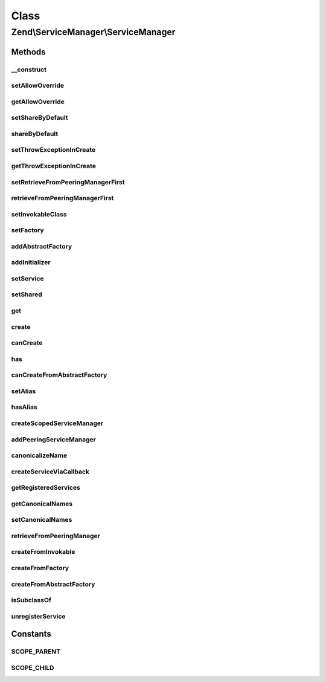 .. ServiceManager/ServiceManager.php generated using docpx on 01/30/13 03:02pm


Class
*****

Zend\\ServiceManager\\ServiceManager
====================================

Methods
-------

__construct
+++++++++++

.. function:: __construct()


    Constructor

    :param ConfigInterface: 



setAllowOverride
++++++++++++++++

.. function:: setAllowOverride()


    Set allow override

    :param $allowOverride: 

    :rtype: ServiceManager 



getAllowOverride
++++++++++++++++

.. function:: getAllowOverride()


    Get allow override

    :rtype: bool 



setShareByDefault
+++++++++++++++++

.. function:: setShareByDefault()


    Set flag indicating whether services are shared by default

    :param bool: 

    :rtype: ServiceManager 

    :throws: Exception\RuntimeException if allowOverride is false



shareByDefault
++++++++++++++

.. function:: shareByDefault()


    Are services shared by default?

    :rtype: bool 



setThrowExceptionInCreate
+++++++++++++++++++++++++

.. function:: setThrowExceptionInCreate()


    Set throw exceptions in create

    :param bool: 

    :rtype: ServiceManager 



getThrowExceptionInCreate
+++++++++++++++++++++++++

.. function:: getThrowExceptionInCreate()


    Get throw exceptions in create

    :rtype: bool 



setRetrieveFromPeeringManagerFirst
++++++++++++++++++++++++++++++++++

.. function:: setRetrieveFromPeeringManagerFirst()


    Set flag indicating whether to pull from peering manager before attempting creation

    :param bool: 

    :rtype: ServiceManager 



retrieveFromPeeringManagerFirst
+++++++++++++++++++++++++++++++

.. function:: retrieveFromPeeringManagerFirst()


    Should we retrieve from the peering manager prior to attempting to create a service?

    :rtype: bool 



setInvokableClass
+++++++++++++++++

.. function:: setInvokableClass()


    Set invokable class

    :param string: 
    :param string: 
    :param bool: 

    :rtype: ServiceManager 

    :throws: Exception\InvalidServiceNameException 



setFactory
++++++++++

.. function:: setFactory()


    Set factory

    :param string: 
    :param string|FactoryInterface|callable: 
    :param bool: 

    :rtype: ServiceManager 

    :throws: Exception\InvalidArgumentException 
    :throws: Exception\InvalidServiceNameException 



addAbstractFactory
++++++++++++++++++

.. function:: addAbstractFactory()


    Add abstract factory

    :param AbstractFactoryInterface|string: 
    :param bool: 

    :rtype: ServiceManager 

    :throws: Exception\InvalidArgumentException if the abstract factory is invalid



addInitializer
++++++++++++++

.. function:: addInitializer()


    Add initializer

    :param callable|InitializerInterface: 
    :param bool: 

    :rtype: ServiceManager 

    :throws: Exception\InvalidArgumentException 



setService
++++++++++

.. function:: setService()


    Register a service with the locator

    :param string: 
    :param mixed: 
    :param bool: 

    :rtype: ServiceManager 

    :throws: Exception\InvalidServiceNameException 



setShared
+++++++++

.. function:: setShared()


    @param  string $name

    :param bool: 

    :rtype: ServiceManager 

    :throws: Exception\ServiceNotFoundException 



get
+++

.. function:: get()


    Retrieve a registered instance

    :param string: 
    :param bool: 

    :throws Exception\ServiceNotFoundException: 

    :rtype: object|array 



create
++++++

.. function:: create()


    Create an instance

    :param string|array: 

    :rtype: bool|object 

    :throws: Exception\ServiceNotFoundException 
    :throws: Exception\ServiceNotCreatedException 



canCreate
+++++++++

.. function:: canCreate()


    Determine if we can create an instance.

    :param string|array: 
    :param bool: 

    :rtype: bool 



has
+++

.. function:: has()


    @param  string|array  $name

    :param bool: 
    :param bool: 

    :rtype: bool 



canCreateFromAbstractFactory
++++++++++++++++++++++++++++

.. function:: canCreateFromAbstractFactory()


    Determine if we can create an instance from an abstract factory.

    :param string: 
    :param string: 

    :rtype: bool 



setAlias
++++++++

.. function:: setAlias()


    @param  string $alias

    :param string: 

    :rtype: ServiceManager 

    :throws: Exception\ServiceNotFoundException 
    :throws: Exception\InvalidServiceNameException 



hasAlias
++++++++

.. function:: hasAlias()


    Determine if we have an alias

    :param string: 

    :rtype: bool 



createScopedServiceManager
++++++++++++++++++++++++++

.. function:: createScopedServiceManager()


    Create scoped service manager

    :param string: 

    :rtype: ServiceManager 



addPeeringServiceManager
++++++++++++++++++++++++

.. function:: addPeeringServiceManager()


    Add a peering relationship

    :param ServiceManager: 
    :param string: 

    :rtype: ServiceManager 



canonicalizeName
++++++++++++++++

.. function:: canonicalizeName()


    Canonicalize name

    :param string: 

    :rtype: string 



createServiceViaCallback
++++++++++++++++++++++++

.. function:: createServiceViaCallback()


    Create service via callback

    :param callable: 
    :param string: 
    :param string: 

    :throws Exception\ServiceNotCreatedException: 
    :throws Exception\ServiceNotFoundException: 
    :throws Exception\CircularDependencyFoundException: 

    :rtype: object 



getRegisteredServices
+++++++++++++++++++++

.. function:: getRegisteredServices()


    Retrieve a keyed list of all registered services. Handy for debugging!

    :rtype: array 



getCanonicalNames
+++++++++++++++++

.. function:: getCanonicalNames()


    Retrieve a keyed list of all canonical names. Handy for debugging!

    :rtype: array 



setCanonicalNames
+++++++++++++++++

.. function:: setCanonicalNames()


    Allows to override the canonical names lookup map with predefined
    values.

    :param array: 

    :rtype: ServiceManager 



retrieveFromPeeringManager
++++++++++++++++++++++++++

.. function:: retrieveFromPeeringManager()


    Attempt to retrieve an instance via a peering manager

    :param string: 

    :rtype: mixed 



createFromInvokable
+++++++++++++++++++

.. function:: createFromInvokable()


    Attempt to create an instance via an invokable class

    :param string: 
    :param string: 

    :rtype: null|\stdClass 

    :throws: Exception\ServiceNotFoundException If resolved class does not exist



createFromFactory
+++++++++++++++++

.. function:: createFromFactory()


    Attempt to create an instance via a factory

    :param string: 
    :param string: 

    :rtype: mixed 

    :throws: Exception\ServiceNotCreatedException If factory is not callable



createFromAbstractFactory
+++++++++++++++++++++++++

.. function:: createFromAbstractFactory()


    Attempt to create an instance via an abstract factory

    :param string: 
    :param string: 

    :rtype: object|null 

    :throws: Exception\ServiceNotCreatedException If abstract factory is not callable



isSubclassOf
++++++++++++

.. function:: isSubclassOf()


    Checks if the object has this class as one of its parents


    :param string: 
    :param string: 

    :rtype: bool 



unregisterService
+++++++++++++++++

.. function:: unregisterService()


    Unregister a service
    
    Called when $allowOverride is true and we detect that a service being
    added to the instance already exists. This will remove the duplicate
    entry, and also any shared flags previously registered.

    :param string: 

    :rtype: void 





Constants
---------

SCOPE_PARENT
++++++++++++

SCOPE_CHILD
+++++++++++

